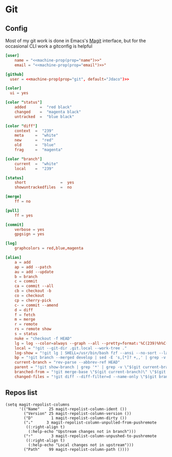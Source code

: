 * Git
** Config

Most of my git work is done in Emacs's [[https://magit.vc/][Magit]] interface, but for the occasional CLI work a gitconfig is helpful

#+begin_src conf :tangle "~/.config/git/config"
[user]
    name = "<<machine-prop(prop="name")>>"
    email = "<<machine-prop(prop="email")>>"

[github]
  user = <<machine-prop(prop="git", default="Jdaco")>>

[color]
  ui = yes

[color "status"]
    added      =  "red black"
    changed    =  "magenta black"
    untracked  =  "blue black"

[color "diff"]
    context  =  "239"
    meta     =  "white"
    new      =  "red"
    old      =  "blue"
    frag     =  "magenta"

[color "branch"]
    current  =  "white"
    local    =  "239"

[status]
    short               =  yes
    showuntrackedfiles  =  no

[merge]
    ff = no

[pull]
    ff = yes

[commit]
    verbose = yes
    gpgsign = yes

[log]
    graphcolors = red,blue,magenta

[alias]
    a = add
    ap = add --patch
    au = add --update
    b = branch
    c = commit
    ca = commit --all
    cb = checkout -b
    co = checkout
    cp = cherry-pick
    c- = commit --amend
    d = diff
    f = fetch
    m = merge
    r = remote
    rs = remote show
    s = status
    nuke = "checkout -f HEAD"
    lg = log --color=always --graph --all --pretty=format:'%C(239)%h%C(reset) %C(magenta)%d%C(reset) %s %C(239)<%an>%C(reset)'
    local = "!git --git-dir .git.local --work-tree ."
    log-show = "!git lg | SHELL=/usr/bin/bash fzf --ansi --no-sort --layout=reverse --preview-window bottom --preview 'echo {} | grep -o -E \"[[:alnum:]]+\" | head -n 1 | xargs -r git show | diff-so-fancy'"
    bp = "!git branch --merged develop | sed -E 's,[*]? +,,' | grep -v -E 'develop|master' | xargs -n 1 -p git branch -d"
    current-branch = "rev-parse --abbrev-ref HEAD"
    parent = "!git show-branch | grep '*' | grep -v \"$(git current-branch)\" | head -n1 | sed 's/.*\\[\\(.*\\)\\].*/\\1/' | sed 's/[\\^~].*//' #"
    branched-from = "!git merge-base \"$(git current-branch)\" \"$(git parent)\" | tr -d '[:space:]'"
    changed-files = "!git diff --diff-filter=d --name-only \"$(git branched-from)\" | grep -E '.jsx?$|.ts$'"
#+end_src
** Repos list

#+begin_src elisp :noweb-ref configs
(setq magit-repolist-columns
      '(("Name"    25 magit-repolist-column-ident ())
        ("Version" 25 magit-repolist-column-version ())
        ("D"        1 magit-repolist-column-dirty ())
        ("⇣"      3 magit-repolist-column-unpulled-from-pushremote
         ((:right-align t)
          (:help-echo "Upstream changes not in branch")))
        ("⇡"        3 magit-repolist-column-unpushed-to-pushremote
         ((:right-align t)
          (:help-echo "Local changes not in upstream")))
        ("Path"    99 magit-repolist-column-path ())))
#+end_src
